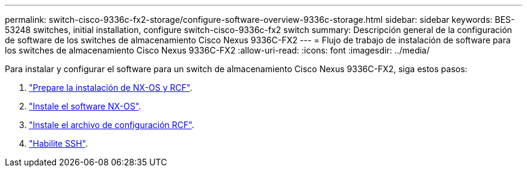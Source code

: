 ---
permalink: switch-cisco-9336c-fx2-storage/configure-software-overview-9336c-storage.html 
sidebar: sidebar 
keywords: BES-53248 switches, initial installation, configure switch-cisco-9336c-fx2 switch 
summary: Descripción general de la configuración de software de los switches de almacenamiento Cisco Nexus 9336C-FX2 
---
= Flujo de trabajo de instalación de software para los switches de almacenamiento Cisco Nexus 9336C-FX2
:allow-uri-read: 
:icons: font
:imagesdir: ../media/


[role="lead"]
Para instalar y configurar el software para un switch de almacenamiento Cisco Nexus 9336C-FX2, siga estos pasos:

. link:install-nxos-overview-9336c-storage.html["Prepare la instalación de NX-OS y RCF"].
. link:install-nxos-software-9336c-storage.html["Instale el software NX-OS"].
. link:install-nxos-rcf-9336c-storage.html["Instale el archivo de configuración RCF"].
. link:configure-ssh.html["Habilite SSH"].

